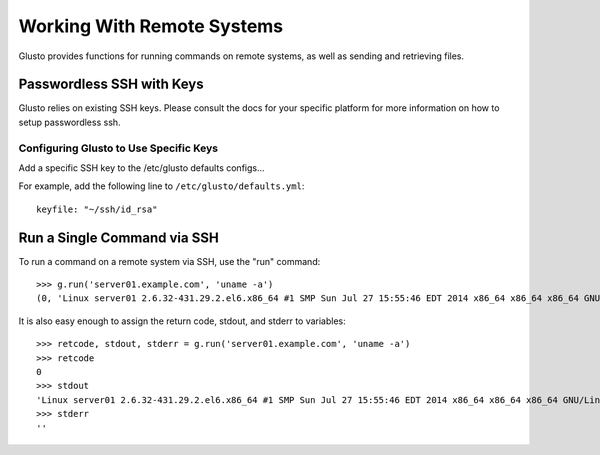 .. _connectible:

Working With Remote Systems
---------------------------

Glusto provides functions for running commands on remote systems,
as well as sending and retrieving files.

Passwordless SSH with Keys
==========================

Glusto relies on existing SSH keys. Please consult the docs for your specific
platform for more information on how to setup passwordless ssh.

Configuring Glusto to Use Specific Keys
~~~~~~~~~~~~~~~~~~~~~~~~~~~~~~~~~~~~~~~

Add a specific SSH key to the /etc/glusto defaults configs...

For example, add the following line to ``/etc/glusto/defaults.yml``::

	keyfile: "~/ssh/id_rsa"


Run a Single Command via SSH
============================

To run a command on a remote system via SSH, use the "run" command::

	>>> g.run('server01.example.com', 'uname -a')
	(0, 'Linux server01 2.6.32-431.29.2.el6.x86_64 #1 SMP Sun Jul 27 15:55:46 EDT 2014 x86_64 x86_64 x86_64 GNU/Linux\n', '')


It is also easy enough to assign the return code, stdout, and stderr to variables::

	>>> retcode, stdout, stderr = g.run('server01.example.com', 'uname -a')
	>>> retcode
	0
	>>> stdout
	'Linux server01 2.6.32-431.29.2.el6.x86_64 #1 SMP Sun Jul 27 15:55:46 EDT 2014 x86_64 x86_64 x86_64 GNU/Linux\n'
	>>> stderr
	''
